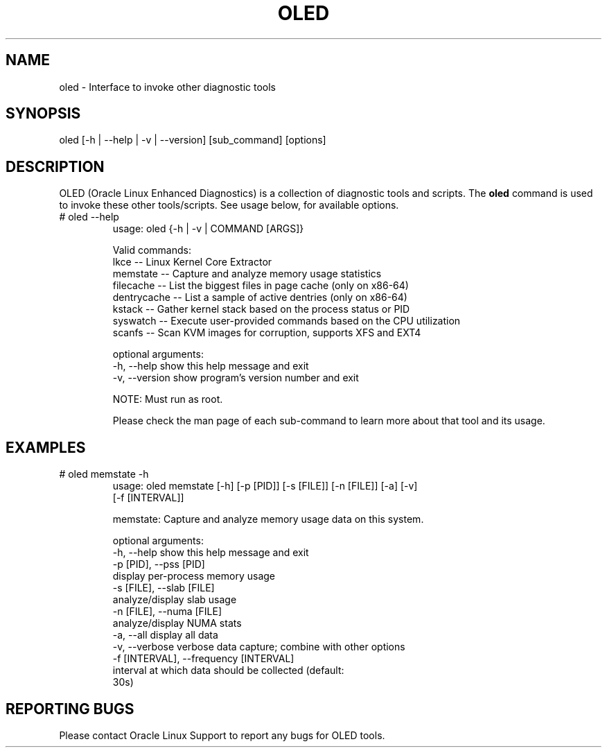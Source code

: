 .TH OLED 8 "Nov 2022" "Oracle Linux Enhanced Diagnostics" "0.6"

.SH NAME
oled - Interface to invoke other diagnostic tools

.SH SYNOPSIS
oled [-h | --help | -v | --version] [sub_command] [options]

.SH DESCRIPTION
OLED (Oracle Linux Enhanced Diagnostics) is a collection of diagnostic tools
and scripts. The \fBoled\fR command is used to invoke these other tools/scripts.
See usage below, for available options.

.TP
# oled --help
usage: oled {-h | -v | COMMAND [ARGS]}

Valid commands:
     lkce        -- Linux Kernel Core Extractor
     memstate    -- Capture and analyze memory usage statistics
     filecache   -- List the biggest files in page cache (only on x86-64)
     dentrycache -- List a sample of active dentries (only on x86-64)
     kstack      -- Gather kernel stack based on the process status or PID
     syswatch    -- Execute user-provided commands based on the CPU utilization
     scanfs      -- Scan KVM images for corruption, supports XFS and EXT4

optional arguments:
  -h, --help     show this help message and exit
  -v, --version  show program's version number and exit

NOTE: Must run as root.

Please check the man page of each sub-command to learn more about that tool and
its usage.

.SH EXAMPLES
.TP

# oled memstate -h
usage: oled memstate [-h] [-p [PID]] [-s [FILE]] [-n [FILE]] [-a] [-v]
                     [-f [INTERVAL]]

memstate: Capture and analyze memory usage data on this system.

optional arguments:
  -h, --help            show this help message and exit
  -p [PID], --pss [PID]
                        display per-process memory usage
  -s [FILE], --slab [FILE]
                        analyze/display slab usage
  -n [FILE], --numa [FILE]
                        analyze/display NUMA stats
  -a, --all             display all data
  -v, --verbose         verbose data capture; combine with other options
  -f [INTERVAL], --frequency [INTERVAL]
                        interval at which data should be collected (default:
                        30s)

.SH REPORTING BUGS
.TP
Please contact Oracle Linux Support to report any bugs for OLED tools.
